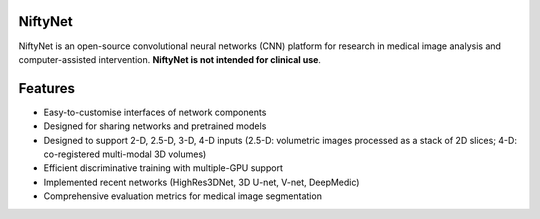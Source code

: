 NiftyNet
========

NiftyNet is an open-source convolutional neural networks (CNN) platform for
research in medical image analysis and computer-assisted intervention.
**NiftyNet is not intended for clinical use**.

Features
========

* Easy-to-customise interfaces of network components
* Designed for sharing networks and pretrained models
* Designed to support 2-D, 2.5-D, 3-D, 4-D inputs (2.5-D: volumetric images processed as a stack of 2D slices; 4-D: co-registered multi-modal 3D volumes)
* Efficient discriminative training with multiple-GPU support
* Implemented recent networks (HighRes3DNet, 3D U-net, V-net, DeepMedic)
* Comprehensive evaluation metrics for medical image segmentation

.. _`Centre for Medical Image Computing`: http://cmic.cs.ucl.ac.uk/
.. _`University College London (UCL)`: http://www.ucl.ac.uk/
